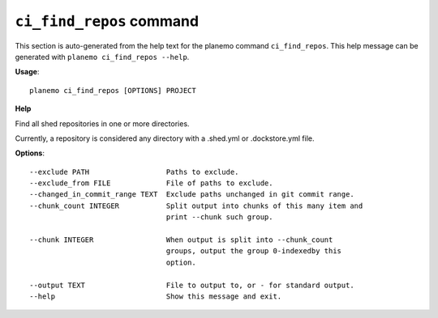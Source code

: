 
``ci_find_repos`` command
======================================

This section is auto-generated from the help text for the planemo command
``ci_find_repos``. This help message can be generated with ``planemo ci_find_repos
--help``.

**Usage**::

    planemo ci_find_repos [OPTIONS] PROJECT

**Help**

Find all shed repositories in one or more directories.

Currently, a repository is considered any directory with a .shed.yml
or .dockstore.yml file.

**Options**::


      --exclude PATH                  Paths to exclude.
      --exclude_from FILE             File of paths to exclude.
      --changed_in_commit_range TEXT  Exclude paths unchanged in git commit range.
      --chunk_count INTEGER           Split output into chunks of this many item and
                                      print --chunk such group.
    
      --chunk INTEGER                 When output is split into --chunk_count
                                      groups, output the group 0-indexedby this
                                      option.
    
      --output TEXT                   File to output to, or - for standard output.
      --help                          Show this message and exit.
    
